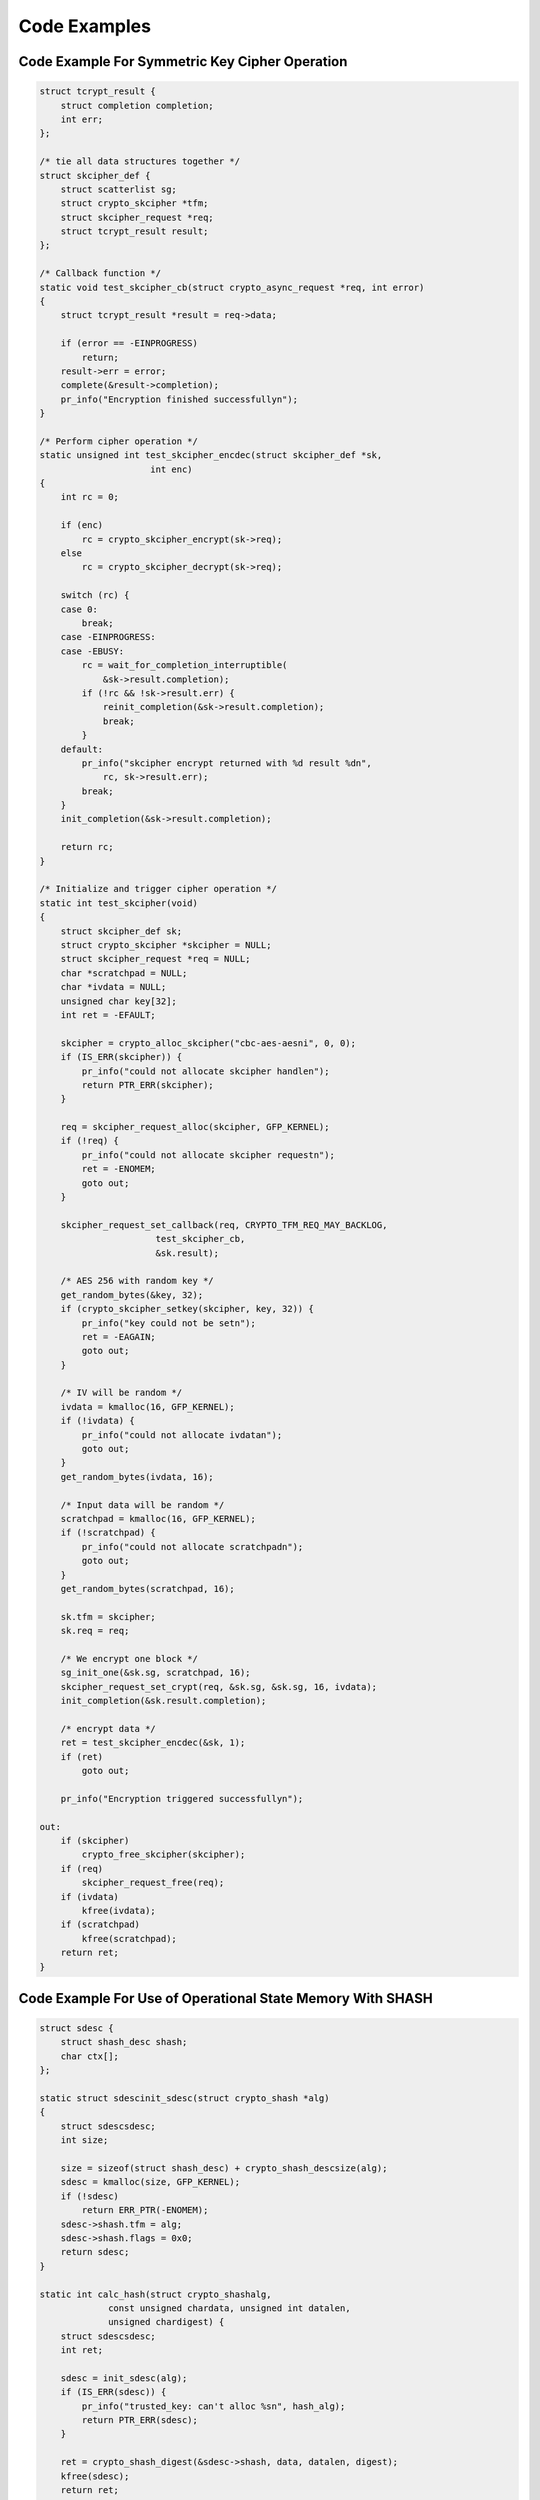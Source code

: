 .. -*- coding: utf-8; mode: rst -*-

.. _Code:

*************
Code Examples
*************


Code Example For Symmetric Key Cipher Operation
===============================================


.. code-block:: c

    struct tcrypt_result {
        struct completion completion;
        int err;
    };

    /* tie all data structures together */
    struct skcipher_def {
        struct scatterlist sg;
        struct crypto_skcipher *tfm;
        struct skcipher_request *req;
        struct tcrypt_result result;
    };

    /* Callback function */
    static void test_skcipher_cb(struct crypto_async_request *req, int error)
    {
        struct tcrypt_result *result = req->data;

        if (error == -EINPROGRESS)
            return;
        result->err = error;
        complete(&result->completion);
        pr_info("Encryption finished successfullyn");
    }

    /* Perform cipher operation */
    static unsigned int test_skcipher_encdec(struct skcipher_def *sk,
                         int enc)
    {
        int rc = 0;

        if (enc)
            rc = crypto_skcipher_encrypt(sk->req);
        else
            rc = crypto_skcipher_decrypt(sk->req);

        switch (rc) {
        case 0:
            break;
        case -EINPROGRESS:
        case -EBUSY:
            rc = wait_for_completion_interruptible(
                &sk->result.completion);
            if (!rc && !sk->result.err) {
                reinit_completion(&sk->result.completion);
                break;
            }
        default:
            pr_info("skcipher encrypt returned with %d result %dn",
                rc, sk->result.err);
            break;
        }
        init_completion(&sk->result.completion);

        return rc;
    }

    /* Initialize and trigger cipher operation */
    static int test_skcipher(void)
    {
        struct skcipher_def sk;
        struct crypto_skcipher *skcipher = NULL;
        struct skcipher_request *req = NULL;
        char *scratchpad = NULL;
        char *ivdata = NULL;
        unsigned char key[32];
        int ret = -EFAULT;

        skcipher = crypto_alloc_skcipher("cbc-aes-aesni", 0, 0);
        if (IS_ERR(skcipher)) {
            pr_info("could not allocate skcipher handlen");
            return PTR_ERR(skcipher);
        }

        req = skcipher_request_alloc(skcipher, GFP_KERNEL);
        if (!req) {
            pr_info("could not allocate skcipher requestn");
            ret = -ENOMEM;
            goto out;
        }

        skcipher_request_set_callback(req, CRYPTO_TFM_REQ_MAY_BACKLOG,
                          test_skcipher_cb,
                          &sk.result);

        /* AES 256 with random key */
        get_random_bytes(&key, 32);
        if (crypto_skcipher_setkey(skcipher, key, 32)) {
            pr_info("key could not be setn");
            ret = -EAGAIN;
            goto out;
        }

        /* IV will be random */
        ivdata = kmalloc(16, GFP_KERNEL);
        if (!ivdata) {
            pr_info("could not allocate ivdatan");
            goto out;
        }
        get_random_bytes(ivdata, 16);

        /* Input data will be random */
        scratchpad = kmalloc(16, GFP_KERNEL);
        if (!scratchpad) {
            pr_info("could not allocate scratchpadn");
            goto out;
        }
        get_random_bytes(scratchpad, 16);

        sk.tfm = skcipher;
        sk.req = req;

        /* We encrypt one block */
        sg_init_one(&sk.sg, scratchpad, 16);
        skcipher_request_set_crypt(req, &sk.sg, &sk.sg, 16, ivdata);
        init_completion(&sk.result.completion);

        /* encrypt data */
        ret = test_skcipher_encdec(&sk, 1);
        if (ret)
            goto out;

        pr_info("Encryption triggered successfullyn");

    out:
        if (skcipher)
            crypto_free_skcipher(skcipher);
        if (req)
            skcipher_request_free(req);
        if (ivdata)
            kfree(ivdata);
        if (scratchpad)
            kfree(scratchpad);
        return ret;
    }


Code Example For Use of Operational State Memory With SHASH
===========================================================


.. code-block:: c

    struct sdesc {
        struct shash_desc shash;
        char ctx[];
    };

    static struct sdescinit_sdesc(struct crypto_shash *alg)
    {
        struct sdescsdesc;
        int size;

        size = sizeof(struct shash_desc) + crypto_shash_descsize(alg);
        sdesc = kmalloc(size, GFP_KERNEL);
        if (!sdesc)
            return ERR_PTR(-ENOMEM);
        sdesc->shash.tfm = alg;
        sdesc->shash.flags = 0x0;
        return sdesc;
    }

    static int calc_hash(struct crypto_shashalg,
                 const unsigned chardata, unsigned int datalen,
                 unsigned chardigest) {
        struct sdescsdesc;
        int ret;

        sdesc = init_sdesc(alg);
        if (IS_ERR(sdesc)) {
            pr_info("trusted_key: can't alloc %sn", hash_alg);
            return PTR_ERR(sdesc);
        }

        ret = crypto_shash_digest(&sdesc->shash, data, datalen, digest);
        kfree(sdesc);
        return ret;
    }


Code Example For Random Number Generator Usage
==============================================


.. code-block:: c

    static int get_random_numbers(u8 *buf, unsigned int len)
    {
        struct crypto_rngrng = NULL;
        chardrbg = "drbg_nopr_sha256"; /* Hash DRBG with SHA-256, no PR */
        int ret;

        if (!buf || !len) {
            pr_debug("No output buffer providedn");
            return -EINVAL;
        }

        rng = crypto_alloc_rng(drbg, 0, 0);
        if (IS_ERR(rng)) {
            pr_debug("could not allocate RNG handle for %sn", drbg);
            return -PTR_ERR(rng);
        }

        ret = crypto_rng_get_bytes(rng, buf, len);
        if (ret < 0)
            pr_debug("generation of random numbers failedn");
        else if (ret == 0)
            pr_debug("RNG returned no data");
        else
            pr_debug("RNG returned %d bytes of datan", ret);

    out:
        crypto_free_rng(rng);
        return ret;
    }




.. ------------------------------------------------------------------------------
.. This file was automatically converted from DocBook-XML with the dbxml
.. library (https://github.com/return42/dbxml2rst). The origin XML comes
.. from the linux kernel:
..
..   http://git.kernel.org/cgit/linux/kernel/git/torvalds/linux.git
.. ------------------------------------------------------------------------------
